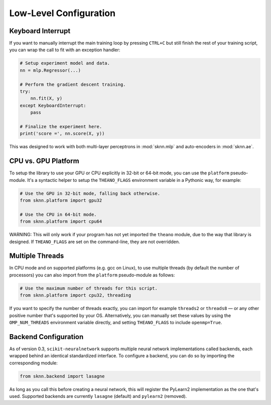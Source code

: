 Low-Level Configuration
=======================

Keyboard Interrupt
------------------

If you want to manually interrupt the main training loop by pressing ``CTRL+C`` but still finish the rest of your training script, you can wrap the call to fit with an exception handler:

.. code:: python

    # Setup experiment model and data.
    nn = mlp.Regressor(...)

    # Perform the gradient descent training.
    try:
        nn.fit(X, y)
    except KeyboardInterrupt:
        pass
    
    # Finalize the experiment here.
    print('score =', nn.score(X, y))

This was designed to work with both multi-layer perceptrons in :mod:`sknn.mlp` and auto-encoders in :mod:`sknn.ae`.  


CPU vs. GPU Platform
--------------------

To setup the library to use your GPU or CPU explicitly in 32-bit or 64-bit mode, you can use the ``platform`` pseudo-module.  It's a syntactic helper to setup the ``THEANO_FLAGS`` environment variable in a Pythonic way, for example:

.. code:: python

    # Use the GPU in 32-bit mode, falling back otherwise.
    from sknn.platform import gpu32
    
    # Use the CPU in 64-bit mode.
    from sknn.platform import cpu64

WARNING: This will only work if your program has not yet imported the ``theano`` module, due to the way that library is designed.  If ``THEANO_FLAGS`` are set on the command-line, they are not overridden.


Multiple Threads
----------------

In CPU mode and on supported platforms (e.g. gcc on Linux), to use multiple threads (by default the number of processors) you can also import from the ``platform`` pseudo-module as follows:

.. code:: python

    # Use the maximum number of threads for this script.
    from sknn.platform import cpu32, threading

If you want to specify the number of threads exactly, you can import for example ``threads2`` or ``threads8`` — or any other positive number that's supported by your OS.  Alternatively, you can manually set these values by using the ``OMP_NUM_THREADS`` environment variable directly, and setting ``THEANO_FLAGS`` to include ``openmp=True``.


Backend Configuration
---------------------

As of version 0.3, ``scikit-neuralnetwork`` supports multiple neural network implementations called backends, each wrapped behind an identical standardized interface.  To configure a backend, you can do so by importing the corresponding module:

.. code:: python

    from sknn.backend import lasagne

As long as you call this before creating a neural network, this will register the PyLearn2 implementation as the one that's used.  Supported backends are currently ``lasagne`` (default) and ``pylearn2`` (removed).
